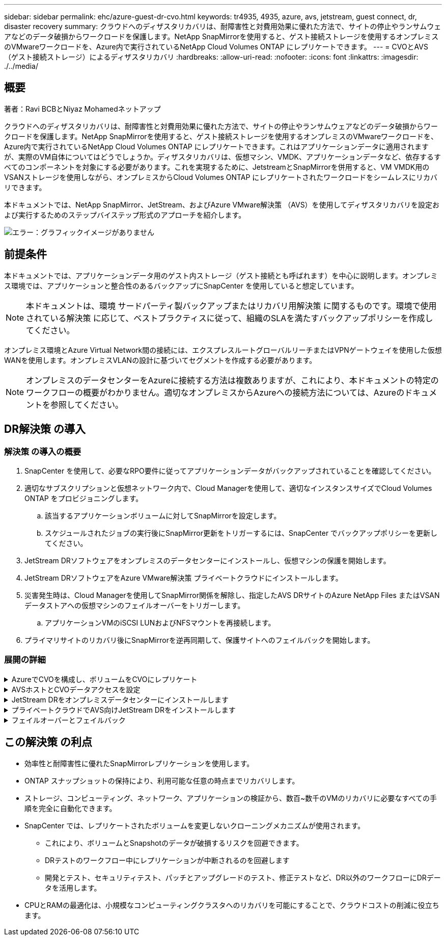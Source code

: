 ---
sidebar: sidebar 
permalink: ehc/azure-guest-dr-cvo.html 
keywords: tr4935, 4935, azure, avs, jetstream, guest connect, dr, disaster recovery 
summary: クラウドへのディザスタリカバリは、耐障害性と対費用効果に優れた方法で、サイトの停止やランサムウェアなどのデータ破損からワークロードを保護します。NetApp SnapMirrorを使用すると、ゲスト接続ストレージを使用するオンプレミスのVMwareワークロードを、Azure内で実行されているNetApp Cloud Volumes ONTAP にレプリケートできます。 
---
= CVOとAVS（ゲスト接続ストレージ）によるディザスタリカバリ
:hardbreaks:
:allow-uri-read: 
:nofooter: 
:icons: font
:linkattrs: 
:imagesdir: ./../media/




== 概要

著者：Ravi BCBとNiyaz Mohamedネットアップ

クラウドへのディザスタリカバリは、耐障害性と対費用効果に優れた方法で、サイトの停止やランサムウェアなどのデータ破損からワークロードを保護します。NetApp SnapMirrorを使用すると、ゲスト接続ストレージを使用するオンプレミスのVMwareワークロードを、Azure内で実行されているNetApp Cloud Volumes ONTAP にレプリケートできます。これはアプリケーションデータに適用されますが、実際のVM自体についてはどうでしょうか。ディザスタリカバリは、仮想マシン、VMDK、アプリケーションデータなど、依存するすべてのコンポーネントを対象にする必要があります。これを実現するために、JetstreamとSnapMirrorを併用すると、VM VMDK用のVSANストレージを使用しながら、オンプレミスからCloud Volumes ONTAP にレプリケートされたワークロードをシームレスにリカバリできます。

本ドキュメントでは、NetApp SnapMirror、JetStream、およびAzure VMware解決策 （AVS）を使用してディザスタリカバリを設定および実行するためのステップバイステップ形式のアプローチを紹介します。

image:dr-cvo-avs-image1.png["エラー：グラフィックイメージがありません"]



== 前提条件

本ドキュメントでは、アプリケーションデータ用のゲスト内ストレージ（ゲスト接続とも呼ばれます）を中心に説明します。オンプレミス環境では、アプリケーションと整合性のあるバックアップにSnapCenter を使用していると想定しています。


NOTE: 本ドキュメントは、環境 サードパーティ製バックアップまたはリカバリ用解決策 に関するものです。環境で使用されている解決策 に応じて、ベストプラクティスに従って、組織のSLAを満たすバックアップポリシーを作成してください。

オンプレミス環境とAzure Virtual Network間の接続には、エクスプレスルートグローバルリーチまたはVPNゲートウェイを使用した仮想WANを使用します。オンプレミスVLANの設計に基づいてセグメントを作成する必要があります。


NOTE: オンプレミスのデータセンターをAzureに接続する方法は複数ありますが、これにより、本ドキュメントの特定のワークフローの概要がわかりません。適切なオンプレミスからAzureへの接続方法については、Azureのドキュメントを参照してください。



== DR解決策 の導入



=== 解決策 の導入の概要

. SnapCenter を使用して、必要なRPO要件に従ってアプリケーションデータがバックアップされていることを確認してください。
. 適切なサブスクリプションと仮想ネットワーク内で、Cloud Managerを使用して、適切なインスタンスサイズでCloud Volumes ONTAP をプロビジョニングします。
+
.. 該当するアプリケーションボリュームに対してSnapMirrorを設定します。
.. スケジュールされたジョブの実行後にSnapMirror更新をトリガーするには、SnapCenter でバックアップポリシーを更新してください。


. JetStream DRソフトウェアをオンプレミスのデータセンターにインストールし、仮想マシンの保護を開始します。
. JetStream DRソフトウェアをAzure VMware解決策 プライベートクラウドにインストールします。
. 災害発生時は、Cloud Managerを使用してSnapMirror関係を解除し、指定したAVS DRサイトのAzure NetApp Files またはVSANデータストアへの仮想マシンのフェイルオーバーをトリガーします。
+
.. アプリケーションVMのiSCSI LUNおよびNFSマウントを再接続します。


. プライマリサイトのリカバリ後にSnapMirrorを逆再同期して、保護サイトへのフェイルバックを開始します。




=== 展開の詳細

.AzureでCVOを構成し、ボリュームをCVOにレプリケート
[%collapsible]
====
まず、AzureでCloud Volumes ONTAPを設定します（link:azure-guest.html["リンク"^]）をクリックし、必要なボリュームを、必要な頻度とSnapshotの保持を使用してCloud Volumes ONTAP にレプリケートします。

image:dr-cvo-avs-image2.png["エラー：グラフィックイメージがありません"]

====
.AVSホストとCVOデータアクセスを設定
[%collapsible]
====
SDDCを導入する際に考慮すべき2つの重要な要素は、Azure VMware解決策 内のSDDCクラスタのサイズと、SDDCの稼働期間です。ディザスタリカバリ解決策 に関する以下の2つの重要な考慮事項は、全体的な運用コストの削減に役立ちます。SDDCは、3台のホストの規模に対応し、フルスケールの導入ではマルチホストクラスタにまで対応できます。

AVSクラスタを導入するかどうかは、主にRPOとRTOの要件に基づきます。Azure VMware解決策 では、テストや実際の災害に備えて、SDDCを随時プロビジョニングできます。SDDCを時間内に導入することで、災害に対処しない場合のESXiホストのコストを削減できます。ただし、このような導入形態では、SDDCのプロビジョニングに数時間かかるRTOが影響を受けます。

最も一般的な導入オプションは、SDDCを常時稼働のパイロットライトモードで実行することです。このオプションを使用すると、常に使用可能なホストを3台分のスペースに縮小できます。また、シミュレーションアクティビティとコンプライアンスチェックのベースラインを実行できるため、本番サイトとDRサイト間の運用のずれを回避できるため、リカバリ処理の時間を短縮できます。パイロットライトクラスタは、実際のDRイベントを処理する必要がある場合に、必要なレベルまで迅速に拡張できます。

AVS SDDCを設定するには（オンデマンドモードまたはパイロットライトモード）、を参照してください link:azure-setup.html["Azure に仮想化環境を導入して設定"^]。事前に、接続の確立後、AVSホストに常駐するゲストVMがCloud Volumes ONTAP からデータを消費できることを確認してください。

Cloud Volumes ONTAP とAVSを適切に設定したら、VAIOメカニズムを使用し、Cloud Volumes ONTAP へのアプリケーションボリュームのコピーにSnapMirrorを利用することにより、オンプレミスワークロードからAVSへのリカバリ（アプリケーションVMDKとゲストストレージを搭載したVM）を自動化するようにJetstreamを設定します。

====
.JetStream DRをオンプレミスデータセンターにインストールします
[%collapsible]
====
Jetstream DRソフトウェアは、JetStream DR Management Server Virtual Appliance（MSA）、DR Virtual Appliance（DRVA）、およびホストコンポーネント（I/Oフィルタパッケージ）の3つの主要コンポーネントで構成されています。MSAは、コンピューティングクラスタにホストコンポーネントをインストールおよび構成し、JetStream DRソフトウェアを管理するために使用されます。インストールプロセスは次のとおりです。

. 前提条件を確認します。
. リソースと構成に関する推奨事項については、Capacity Planning Toolを実行してください。
. JetStream DR MSAを、指定されたクラスタ内の各vSphereホストに導入します。
. ブラウザでDNS名を使用してMSAを起動します。
. vCenterサーバをMSAに登録します。
. JetStream DR MSAが導入され、vCenter Serverが登録されたら、vSphere Web ClientでJetStream DRプラグインに移動します。これを行うには、[データセンター]>[設定]>[JetStream DR]に移動します。
+
image:dr-cvo-avs-image3.png["エラー：グラフィックイメージがありません"]

. JetStream DRインターフェイスから、次の作業を行います。
+
.. I/Oフィルタパッケージを使用してクラスタを設定します。
+
image:dr-cvo-avs-image4.png["エラー：グラフィックイメージがありません"]

.. リカバリサイトにあるAzure BLOBストレージを追加します。
+
image:dr-cvo-avs-image5.png["エラー：グラフィックイメージがありません"]



. アプライアンスタブから必要な数のDR仮想アプライアンス（DRVA）を導入します。
+

NOTE: キャパシティプランニングツールを使用して、必要なDRVAの数を見積もります。

+
image:dr-cvo-avs-image6.png["エラー：グラフィックイメージがありません"]

+
image:dr-cvo-avs-image7.png["エラー：グラフィックイメージがありません"]

. 使用可能なデータストアまたは独立した共有iSCSIストレージプールからVMDKを使用して、各DRVAのレプリケーションログボリュームを作成します。
+
image:dr-cvo-avs-image8.png["エラー：グラフィックイメージがありません"]

. Protected Domainsタブで、Azure Blob Storageサイト、DRVAインスタンス、およびレプリケーションログに関する情報を使用して、必要な数の保護ドメインを作成します。保護ドメインは、クラスタ内の特定のVMまたはアプリケーションVMのセットを定義します。これらのVMは一緒に保護され、フェイルオーバー/フェイルバック処理の優先順位が割り当てられます。
+
image:dr-cvo-avs-image9.png["エラー：グラフィックイメージがありません"]

+
image:dr-cvo-avs-image10.png["エラー：グラフィックイメージがありません"]

. 保護するVMを選択し、依存関係に基づいてVMをアプリケーショングループにグループ化します。アプリケーション定義を使用すると、VMのセットを、ブート順序、ブート遅延、およびリカバリ時に実行可能なオプションのアプリケーション検証を含む論理グループにグループ化できます。
+

NOTE: 保護ドメイン内のすべてのVMに同じ保護モードを使用していることを確認します。

+

NOTE: ライトバック（VMDK）モードを使用すると、パフォーマンスが向上します。

+
image:dr-cvo-avs-image11.png["エラー：グラフィックイメージがありません"]

. レプリケーションログボリュームがハイパフォーマンスストレージに配置されていることを確認します。
+
image:dr-cvo-avs-image12.png["エラー：グラフィックイメージがありません"]

. 完了したら、保護ドメインの保護の開始をクリックします。選択したVMのデータレプリケーションが開始され、指定したBLOBストアに送信されます。
+
image:dr-cvo-avs-image13.png["エラー：グラフィックイメージがありません"]

. レプリケーションが完了すると、VMの保護ステータスは「回復可能」とマークされます。
+
image:dr-cvo-avs-image14.png["エラー：グラフィックイメージがありません"]

+

NOTE: フェールオーバーランブックは、VM（回復グループと呼ばれる）をグループ化し、起動順序シーケンスを設定して、CPU /メモリ設定とIP設定を変更するように構成できます。

. 「設定」をクリックし、「Runbook設定」リンクをクリックして、Runbookグループを設定します。
+
image:dr-cvo-avs-image15.png["エラー：グラフィックイメージがありません"]

. [グループの作成]ボタンをクリックして、新しいランブックグループの作成を開始します。
+

NOTE: 必要に応じて、画面の下部で、カスタムのプレスクリプトとポストスクリプトを適用して、ランブックグループの操作前および操作後に自動的に実行します。Runbookスクリプトが管理サーバ上に存在することを確認します。

+
image:dr-cvo-avs-image16.png["エラー：グラフィックイメージがありません"]

. 必要に応じてVMの設定を編集します。VMをリカバリするためのパラメータを指定します。これには、ブートシーケンス、ブート遅延（秒単位）、CPUの数、割り当てるメモリの量などが含まれます。上下の矢印をクリックして、VMのブートシーケンスを変更します。MACを保持するためのオプションも用意されています。
+
image:dr-cvo-avs-image17.png["エラー：グラフィックイメージがありません"]

. 静的IPアドレスは、グループの個々のVMに手動で設定できます。VMのNICビューリンクをクリックして、IPアドレスを手動で設定します。
+
image:dr-cvo-avs-image18.png["エラー：グラフィックイメージがありません"]

. Configureボタンをクリックして、それぞれのVMのNIC設定を保存します。
+
image:dr-cvo-avs-image19.png["エラー：グラフィックイメージがありません"]

+
image:dr-cvo-avs-image20.png["エラー：グラフィックイメージがありません"]



フェイルオーバーとフェイルバックの両方のランブックのステータスが構成済みとして表示されるようになりました。フェイルオーバーとフェイルバックのRunbookグループは、同じVMと設定の初期グループを使用してペアで作成されます。必要に応じて、それぞれの[詳細]リンクをクリックして変更を行うことで、ランブックグループの設定を個別にカスタマイズできます。

====
.プライベートクラウドでAVS向けJetStream DRをインストールします
[%collapsible]
====
リカバリサイト（AVS）では、3ノードのパイロットライトクラスタを事前に作成することを推奨します。これにより、以下を含むリカバリサイトのインフラを事前に設定できます。

* 宛先ネットワークセグメント、ファイアウォール、DHCPやDNSなどのサービスなど
* AVS対応のJetStream DRのインストール
* ANFボリュームをデータストアなどとして設定


Jetstream DRは、ミッションクリティカルなドメインでほぼゼロのRTOモードをサポートします。これらのドメインには、デスティネーションストレージが事前にインストールされている必要があります。この場合、ANFは推奨ストレージタイプです。


NOTE: セグメント作成を含むネットワーク構成は、オンプレミスの要件に合わせてAVSクラスタ上で設定する必要があります。


NOTE: SLAやRTOの要件に応じて、継続的フェイルオーバーモードまたは通常の（標準）フェイルオーバーモードを使用できます。RTOがほぼゼロになるように、リカバリサイトで継続的なリハイドレートを開始する必要があります。

. Azure VMware解決策 プライベートクラウドにJetStream DR for AVSをインストールするには、実行コマンドを使用します。Azureポータルで、Azure VMware解決策 に移動し、プライベートクラウドを選択して、実行コマンド>パッケージ> JSDR.Configurationを選択します。
+

NOTE: Azure VMware解決策 のデフォルトCloudAdminユーザには、AVS対応のJetStream DRをインストールするための十分な権限がありません。Azure VMware解決策 では、JetStream DR用のAzure VMware解決策 実行コマンドを呼び出すことで、JetStream DRのインストールを簡単かつ自動化できます。

+
次のスクリーンショットは、DHCPベースのIPアドレスを使用したインストール方法を示しています。

+
image:dr-cvo-avs-image21.png["エラー：グラフィックイメージがありません"]

. JetStream DR for AVSのインストールが完了したら、ブラウザをリフレッシュします。JetStream DR UIにアクセスするには、SDDC Datacenter > Configure > JetStream DRに移動します。
+
image:dr-cvo-avs-image22.png["エラー：グラフィックイメージがありません"]

. JetStream DRインターフェイスから、次の作業を行います。
+
.. オンプレミスクラスタをストレージサイトとして保護するために使用したAzure Blob Storageアカウントを追加し、Scan Domainsオプションを実行します。
.. 表示されるポップアップダイアログで、インポートする保護ドメインを選択し、そのインポートリンクをクリックします。
+
image:dr-cvo-avs-image23.png["エラー：グラフィックイメージがありません"]



. ドメインがリカバリ用にインポートされます。[保護ドメイン]タブに移動して、目的のドメインが選択されていることを確認するか、[保護ドメインの選択]メニューから目的のドメインを選択します。保護ドメイン内のリカバリ可能なVMのリストが表示されます。
+
image:dr-cvo-avs-image24.png["エラー：グラフィックイメージがありません"]

. 保護ドメインをインポートしたら、DRVAアプライアンスを展開します。
+

NOTE: これらの手順は、CPT作成プランを使用して自動化することもできます。

. 使用可能なvSANまたはANFデータストアを使用してレプリケーションログボリュームを作成します。
. 保護ドメインをインポートし、VMの配置にANFデータストアを使用するようにリカバリVAを設定します。
+
image:dr-cvo-avs-image25.png["エラー：グラフィックイメージがありません"]

+

NOTE: 選択したセグメントでDHCPが有効になっていて、十分なIPが使用可能であることを確認します。ダイナミックIPは、ドメインのリカバリ中に一時的に使用されます。リカバリVM（連続リハイドレートを含む）ごとに、個別のダイナミックIPが必要です。リカバリの完了後、IPは解放され、再利用できます。

. 適切なフェイルオーバーオプション（継続的フェイルオーバーまたはフェイルオーバー）を選択します。この例では、連続リハイドレート（連続フェールオーバー）が選択されています。
+

NOTE: 設定の実行時には、継続的フェイルオーバーモードとフェイルオーバーモードが異なりますが、両方のフェイルオーバーモードを同じ手順で設定します。フェイルオーバー手順は、災害発生時の対応として一緒に設定および実行されます。継続的フェイルオーバーはいつでも設定でき、通常のシステム運用中はバックグラウンドで実行できます。災害が発生すると、継続的なフェイルオーバーが完了し、保護対象のVMの所有権がリカバリサイトにただちに移行されます（RTOはほぼゼロ）。

+
image:dr-cvo-avs-image26.png["エラー：グラフィックイメージがありません"]



継続的なフェイルオーバープロセスが開始され、UIから進行状況を監視できます。[現在のステップ]セクションの青いアイコンをクリックすると、ポップアップウィンドウが開き、フェイルオーバープロセスの現在のステップの詳細が表示されます。

====
.フェイルオーバーとフェイルバック
[%collapsible]
====
. オンプレミス環境の保護対象クラスタで障害が発生した場合（部分的または完全な障害）、該当するアプリケーションボリュームのSnapMirror関係を解除したあと、Jetstreamを使用してVMのフェイルオーバーをトリガーできます。
+
image:dr-cvo-avs-image27.png["エラー：グラフィックイメージがありません"]

+
image:dr-cvo-avs-image28.png["エラー：グラフィックイメージがありません"]

+

NOTE: この手順は簡単に自動化できるため、リカバリプロセスが容易になります。

. AVS SDDC（宛先側）上のJetstream UIにアクセスし、フェールオーバーオプションをトリガしてフェールオーバーを完了します。タスクバーにフェイルオーバーアクティビティの進行状況が表示されます。
+
フェイルオーバーが完了したときに表示されるダイアログウィンドウで、フェイルオーバータスクを計画どおりに指定することも、強制的に実行することもできます。

+
image:dr-cvo-avs-image29.png["エラー：グラフィックイメージがありません"]

+
image:dr-cvo-avs-image30.png["エラー：グラフィックイメージがありません"]

+
強制フェイルオーバーでは、プライマリサイトがアクセス不能になり、保護ドメインの所有権がリカバリサイトによって直接引き継がれる必要があります。

+
image:dr-cvo-avs-image31.png["エラー：グラフィックイメージがありません"]

+
image:dr-cvo-avs-image32.png["エラー：グラフィックイメージがありません"]

. 継続的なフェイルオーバーが完了すると、タスクの完了を確認するメッセージが表示されます。タスクが完了したら、リカバリしたVMにアクセスしてiSCSIセッションまたはNFSセッションを設定します。
+

NOTE: フェイルオーバーモードが「Running in Failover」に変わり、VMのステータスが「Recoverable」になります。保護ドメインのすべてのVMが、フェールオーバーランブック設定で指定された状態でリカバリサイトで実行されるようになりました。

+

NOTE: フェールオーバー構成とインフラストラクチャを検証するために、JetStream DRをテストモード（テストフェールオーバーオプション）で実行して、仮想マシンとそのデータをオブジェクトストアからテストリカバリ環境にリカバリすることができます。フェールオーバー手順 がテストモードで実行されると、その動作は実際のフェールオーバープロセスに似ています。

+
image:dr-cvo-avs-image33.png["エラー：グラフィックイメージがありません"]

. 仮想マシンのリカバリが完了したら、ゲスト内ストレージにストレージディザスタリカバリを使用します。このプロセスを実証するために、この例ではSQL Serverを使用しています。
. AVS SDDCでリカバリしたSnapCenter VMにログインし、DRモードを有効にします。
+
.. browserNを使用してSnapCenter UIにアクセスします。
+
image:dr-cvo-avs-image34.png["エラー：グラフィックイメージがありません"]

.. [設定]ページで、[設定]>[グローバル設定]>[ディザスタリカバリ]の順に選択します。
.. Enable Disaster Recoveryを選択します。
.. 適用をクリックします。
+
image:dr-cvo-avs-image35.png["エラー：グラフィックイメージがありません"]

.. [Monitor]>[Jobs]をクリックして、DRジョブが有効になっているかどうかを確認します。
+

NOTE: ストレージのディザスタリカバリには、NetApp SnapCenter 4.6以降を使用してください。以前のバージョンでは、アプリケーションと整合性のあるSnapshot（SnapMirrorを使用してレプリケート）を使用し、ディザスタリカバリサイトで以前のバックアップをリカバリする必要がある場合に手動でリカバリする必要があります。



. SnapMirror関係が解除されていることを確認します。
+
image:dr-cvo-avs-image36.png["エラー：グラフィックイメージがありません"]

. Cloud Volumes ONTAP からリカバリしたSQLゲストVMに、同じドライブレターを使用してLUNを接続します。
+
image:dr-cvo-avs-image37.png["エラー：グラフィックイメージがありません"]

. iSCSIイニシエータを開き、以前切断したセッションを消去して、レプリケートされたCloud Volumes ONTAP ボリュームのマルチパスとともに新しいターゲットを追加します。
+
image:dr-cvo-avs-image38.png["エラー：グラフィックイメージがありません"]

. DR実行前に使用したのと同じドライブレターを使用して、すべてのディスクが接続されていることを確認してください。
+
image:dr-cvo-avs-image39.png["エラー：グラフィックイメージがありません"]

. MSSQLサーバサービスを再起動します。
+
image:dr-cvo-avs-image40.png["エラー：グラフィックイメージがありません"]

. SQLリソースがオンラインに戻っていることを確認します。
+
image:dr-cvo-avs-image41.png["エラー：グラフィックイメージがありません"]

+

NOTE: NFSの場合は'mountコマンドを使用してボリュームを接続し'/etc/fstabエントリーを更新します

+
この時点で運用を開始し、通常どおり業務を継続できます。

+

NOTE: NSX Tエンドでは'フェイルオーバー・シナリオをシミュレートするために'個別の専用ティア1ゲートウェイを作成できますこれにより、すべてのワークロードが相互に通信できるようになりますが、環境内や環境外にトラフィックをルーティングできないため、トリアージ、封じ込め、セキュリティ強化のタスクをクロスコンタミネーションのリスクなしに実行できます。この操作はこのドキュメントでは扱いませんが、分離をシミュレートするために簡単に行うことができます。



プライマリサイトが起動し、再び実行されるようになったら、フェイルバックを実行できます。VM保護はJetstreamで再開され、SnapMirror関係を反転する必要があります。

. オンプレミス環境をリストア災害のタイプによっては、保護対象クラスタの構成をリストアまたは検証しなければならない場合があります。必要に応じて、JetStream DRソフトウェアを再インストールする必要があります。
. リストアされたオンプレミス環境にアクセスし、Jetstream DR UIに移動して、適切な保護ドメインを選択します。保護サイトがフェイルバックできる状態になったら、UIで[Failback]オプションを選択します。
+

NOTE: CPTによって生成されたフェイルバック計画を使用して、VMとそのデータをオブジェクトストアから元のVMware環境に戻すこともできます。

+
image:dr-cvo-avs-image42.png["エラー：グラフィックイメージがありません"]

+

NOTE: リカバリサイトでVMを一時停止して保護対象サイトで再起動したあとの最大遅延時間を指定します。このプロセスには、フェイルオーバーVMを停止したあとのレプリケーションの完了、リカバリサイトのクリーンアップに必要な時間、保護サイトでVMを再作成するのに必要な時間などが含まれます。10分を推奨します。

+
image:dr-cvo-avs-image43.png["エラー：グラフィックイメージがありません"]

. フェイルバックプロセスを完了し、VM保護およびデータの整合性が再開されたことを確認する。
+
image:dr-cvo-avs-image44.png["エラー：グラフィックイメージがありません"]

. VMのリカバリが完了したら、セカンダリストレージをホストから切断してプライマリストレージに接続します。
+
image:dr-cvo-avs-image45.png["エラー：グラフィックイメージがありません"]

+
image:dr-cvo-avs-image46.png["エラー：グラフィックイメージがありません"]

. MSSQLサーバサービスを再起動します。
. SQLリソースがオンラインに戻っていることを確認します。
+
image:dr-cvo-avs-image47.png["エラー：グラフィックイメージがありません"]

+

NOTE: プライマリストレージにフェイルバックするには、逆再同期処理を実行して、フェイルオーバーの前と同じ関係の方向が維持されていることを確認します。

+

NOTE: 逆再同期処理の実行後もプライマリストレージとセカンダリストレージのロールを保持するには、逆再同期処理をもう一度実行します。



このプロセスは、Oracleなどの他のアプリケーション、類似したデータベースの種類、ゲスト接続ストレージを使用するその他のアプリケーションに適用されます。

常に同様に、重要なワークロードを本番環境に移植する前に、リカバリに必要な手順をテストしてください。

====


== この解決策 の利点

* 効率性と耐障害性に優れたSnapMirrorレプリケーションを使用します。
* ONTAP スナップショットの保持により、利用可能な任意の時点までリカバリします。
* ストレージ、コンピューティング、ネットワーク、アプリケーションの検証から、数百~数千のVMのリカバリに必要なすべての手順を完全に自動化できます。
* SnapCenter では、レプリケートされたボリュームを変更しないクローニングメカニズムが使用されます。
+
** これにより、ボリュームとSnapshotのデータが破損するリスクを回避できます。
** DRテストのワークフロー中にレプリケーションが中断されるのを回避します
** 開発とテスト、セキュリティテスト、パッチとアップグレードのテスト、修正テストなど、DR以外のワークフローにDRデータを活用します。


* CPUとRAMの最適化は、小規模なコンピューティングクラスタへのリカバリを可能にすることで、クラウドコストの削減に役立ちます。

